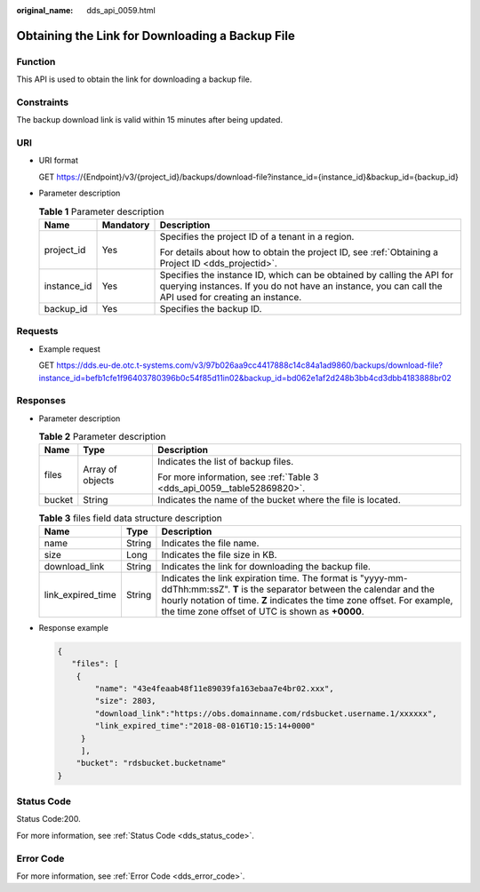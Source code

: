 :original_name: dds_api_0059.html

.. _dds_api_0059:

Obtaining the Link for Downloading a Backup File
================================================

Function
--------

This API is used to obtain the link for downloading a backup file.

Constraints
-----------

The backup download link is valid within 15 minutes after being updated.

URI
---

-  URI format

   GET https://{Endpoint}/v3/{project_id}/backups/download-file?instance_id={instance_id}&backup_id={backup_id}

-  Parameter description

   .. table:: **Table 1** Parameter description

      +-----------------------+-----------------------+---------------------------------------------------------------------------------------------------------------------------------------------------------------------------------+
      | Name                  | Mandatory             | Description                                                                                                                                                                     |
      +=======================+=======================+=================================================================================================================================================================================+
      | project_id            | Yes                   | Specifies the project ID of a tenant in a region.                                                                                                                               |
      |                       |                       |                                                                                                                                                                                 |
      |                       |                       | For details about how to obtain the project ID, see :ref:`Obtaining a Project ID <dds_projectid>`.                                                                              |
      +-----------------------+-----------------------+---------------------------------------------------------------------------------------------------------------------------------------------------------------------------------+
      | instance_id           | Yes                   | Specifies the instance ID, which can be obtained by calling the API for querying instances. If you do not have an instance, you can call the API used for creating an instance. |
      +-----------------------+-----------------------+---------------------------------------------------------------------------------------------------------------------------------------------------------------------------------+
      | backup_id             | Yes                   | Specifies the backup ID.                                                                                                                                                        |
      +-----------------------+-----------------------+---------------------------------------------------------------------------------------------------------------------------------------------------------------------------------+

Requests
--------

-  Example request

   GET https://dds.eu-de.otc.t-systems.com/v3/97b026aa9cc4417888c14c84a1ad9860/backups/download-file?instance_id=befb1cfe1f96403780396b0c54f85d11in02&backup_id=bd062e1af2d248b3bb4cd3dbb4183888br02

Responses
---------

-  Parameter description

   .. table:: **Table 2** Parameter description

      +-----------------------+-----------------------+-------------------------------------------------------------------------+
      | Name                  | Type                  | Description                                                             |
      +=======================+=======================+=========================================================================+
      | files                 | Array of objects      | Indicates the list of backup files.                                     |
      |                       |                       |                                                                         |
      |                       |                       | For more information, see :ref:`Table 3 <dds_api_0059__table52869820>`. |
      +-----------------------+-----------------------+-------------------------------------------------------------------------+
      | bucket                | String                | Indicates the name of the bucket where the file is located.             |
      +-----------------------+-----------------------+-------------------------------------------------------------------------+

   .. _dds_api_0059__table52869820:

   .. table:: **Table 3** files field data structure description

      +-------------------+--------+--------------------------------------------------------------------------------------------------------------------------------------------------------------------------------------------------------------------------------------------------------------+
      | Name              | Type   | Description                                                                                                                                                                                                                                                  |
      +===================+========+==============================================================================================================================================================================================================================================================+
      | name              | String | Indicates the file name.                                                                                                                                                                                                                                     |
      +-------------------+--------+--------------------------------------------------------------------------------------------------------------------------------------------------------------------------------------------------------------------------------------------------------------+
      | size              | Long   | Indicates the file size in KB.                                                                                                                                                                                                                               |
      +-------------------+--------+--------------------------------------------------------------------------------------------------------------------------------------------------------------------------------------------------------------------------------------------------------------+
      | download_link     | String | Indicates the link for downloading the backup file.                                                                                                                                                                                                          |
      +-------------------+--------+--------------------------------------------------------------------------------------------------------------------------------------------------------------------------------------------------------------------------------------------------------------+
      | link_expired_time | String | Indicates the link expiration time. The format is "yyyy-mm-ddThh:mm:ssZ". **T** is the separator between the calendar and the hourly notation of time. **Z** indicates the time zone offset. For example, the time zone offset of UTC is shown as **+0000**. |
      +-------------------+--------+--------------------------------------------------------------------------------------------------------------------------------------------------------------------------------------------------------------------------------------------------------------+

-  Response example

   .. code-block:: text

      {
         "files": [
          {
              "name": "43e4feaab48f11e89039fa163ebaa7e4br02.xxx",
              "size": 2803,
              "download_link":"https://obs.domainname.com/rdsbucket.username.1/xxxxxx",
              "link_expired_time":"2018-08-016T10:15:14+0000"
           }
           ],
          "bucket": "rdsbucket.bucketname"
      }

Status Code
-----------

Status Code:200.

For more information, see :ref:`Status Code <dds_status_code>`.

Error Code
----------

For more information, see :ref:`Error Code <dds_error_code>`.
